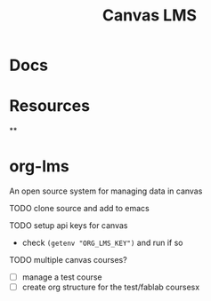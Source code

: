 :PROPERTIES:
:ID:       858dca33-ab45-4552-ba43-c964d1aceae0
:END:
#+TITLE: Canvas LMS
#+DESCRIPTION: Canvas Learning Management System
#+TAGS:

* Docs

* Resources

**

* org-lms

An open source system for managing data in canvas

**** TODO clone source and add to emacs

**** TODO setup api keys for canvas

+ check =(getenv "ORG_LMS_KEY")= and run if so

**** TODO multiple canvas courses?

+ [ ] manage a test course
+ [ ] create org structure for the test/fablab coursesx
